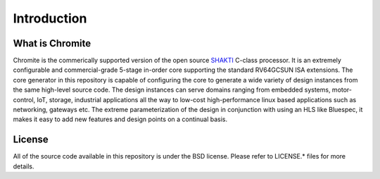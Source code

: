 ######################
Introduction
######################

What is Chromite 
----------------

Chromite is the commerically supported version of the open source `SHAKTI <https://shakti.org.in>`_
C-class processor. It is an extremely configurable and commercial-grade 5-stage in-order core 
supporting the standard RV64GCSUN ISA extensions. The core generator in this repository is capable 
of configuring the core to generate a wide variety of design instances from the same high-level 
source code. The design instances can serve domains ranging from embedded systems, motor-control, 
IoT, storage, industrial applications all the way to low-cost high-performance linux based 
applications such as networking, gateways etc. The extreme parameterization
of the design in conjunction with using an HLS like Bluespec, it makes it easy to add new features
and design points on a continual basis.

License
-------
All of the source code available in this repository is under the BSD license. 
Please refer to LICENSE.* files for more details.


